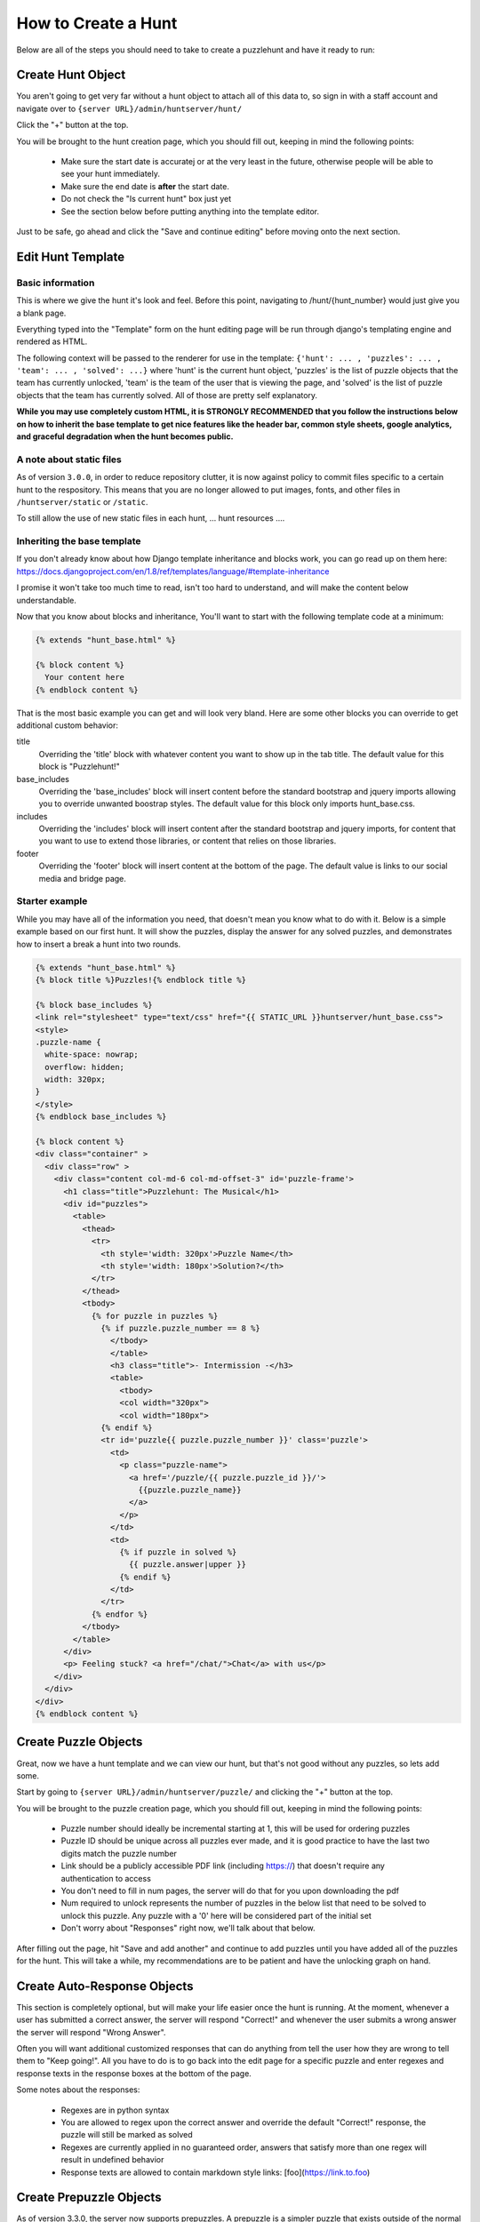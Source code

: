 How to Create a Hunt
********************

Below are all of the steps you should need to take to create a puzzlehunt and have it ready to run:

Create Hunt Object
==================

You aren't going to get very far without a hunt object to attach all of this data to, so sign in with a staff account and navigate over to ``{server URL}/admin/huntserver/hunt/``

Click the "+" button at the top. 

You will be brought to the hunt creation page, which you should fill out, keeping in mind the following points:

  - Make sure the start date is accuratej or at the very least in the future, otherwise people will be able to see your hunt immediately.
  - Make sure the end date is **after** the start date.
  - Do not check the "Is current hunt" box just yet
  - See the section below before putting anything into the template editor.

Just to be safe, go ahead and click the "Save and continue editing" before moving onto the next section.

Edit Hunt Template
==================

Basic information
-----------------
This is where we give the hunt it's look and feel. Before this point, navigating to /hunt/{hunt_number} would just give you a blank page. 

Everything typed into the "Template" form on the hunt editing page will be run through django's templating engine and rendered as HTML. 

The following context will be passed to the renderer for use in the template: ``{'hunt': ... , 'puzzles': ... , 'team': ... , 'solved': ...}`` where 'hunt' is the current hunt object, 'puzzles' is the list of puzzle objects that the team has currently unlocked, 'team' is the team of the user that is viewing the page, and 'solved' is the list of puzzle objects that the team has currently solved. All of those are pretty self explanatory.

**While you may use completely custom HTML, it is STRONGLY RECOMMENDED that you follow the instructions below on how to inherit the base template to get nice features like the header bar, common style sheets, google analytics, and graceful degradation when the hunt becomes public.**

A note about static files
-------------------------

As of version ``3.0.0``, in order to reduce repository clutter, it is now against policy to commit files specific to a certain hunt to the respository. This means that you are no longer allowed to put images, fonts, and other files in ``/huntserver/static`` or ``/static``. 

To still allow the use of new static files in each hunt, 
... hunt resources ....


Inheriting the base template
----------------------------

If you don't already know about how Django template inheritance and blocks work, you can go read up on them here: https://docs.djangoproject.com/en/1.8/ref/templates/language/#template-inheritance 

I promise it won't take too much time to read, isn't too hard to understand, and will make the content below understandable.

Now that you know about blocks and inheritance, You'll want to start with the following template code at a minimum:

.. code-block:: html

  {% extends "hunt_base.html" %}

  {% block content %}
    Your content here
  {% endblock content %}

That is the most basic example you can get and will look very bland. Here are some other blocks you can override to get additional custom behavior:

title
  Overriding the 'title' block with whatever content you want to show up in the tab title. The default value for this block is "Puzzlehunt!"

base_includes
  Overriding the 'base_includes' block will insert content before the standard bootstrap and jquery imports allowing you to override unwanted boostrap styles. The default value for this block only imports hunt_base.css.

includes
  Overriding the 'includes' block will insert content after the standard bootstrap and jquery imports, for content that you want to use to extend those libraries, or content that relies on those libraries.

footer
  Overriding the 'footer' block will insert content at the bottom of the page. The default value is links to our social media and bridge page. 

Starter example
---------------

While you may have all of the information you need, that doesn't mean you know what to do with it. Below is a simple example based on our first hunt. It will show the puzzles, display the answer for any solved puzzles, and demonstrates how to insert a break a hunt into two rounds.

.. code-block:: html

  {% extends "hunt_base.html" %}
  {% block title %}Puzzles!{% endblock title %}
  
  {% block base_includes %}
  <link rel="stylesheet" type="text/css" href="{{ STATIC_URL }}huntserver/hunt_base.css">
  <style>
  .puzzle-name {
    white-space: nowrap;
    overflow: hidden;
    width: 320px;
  }
  </style>
  {% endblock base_includes %}
  
  {% block content %}
  <div class="container" >
    <div class="row" >
      <div class="content col-md-6 col-md-offset-3" id='puzzle-frame'>
        <h1 class="title">Puzzlehunt: The Musical</h1>
        <div id="puzzles">
          <table>
            <thead>
              <tr>
                <th style='width: 320px'>Puzzle Name</th>
                <th style='width: 180px'>Solution?</th>
              </tr>
            </thead>
            <tbody>
              {% for puzzle in puzzles %}
                {% if puzzle.puzzle_number == 8 %}
                  </tbody>
                  </table>
                  <h3 class="title">- Intermission -</h3>
                  <table>
                    <tbody>
                    <col width="320px">
                    <col width="180px">
                {% endif %}
                <tr id='puzzle{{ puzzle.puzzle_number }}' class='puzzle'>
                  <td>
                    <p class="puzzle-name">
                      <a href='/puzzle/{{ puzzle.puzzle_id }}/'>
                        {{puzzle.puzzle_name}}
                      </a>
                    </p>
                  </td>
                  <td>
                    {% if puzzle in solved %}
                      {{ puzzle.answer|upper }}
                    {% endif %}
                  </td>
                </tr>
              {% endfor %}
            </tbody>
          </table>
        </div>
        <p> Feeling stuck? <a href="/chat/">Chat</a> with us</p>
      </div>
    </div>
  </div>
  {% endblock content %}

Create Puzzle Objects
=====================

Great, now we have a hunt template and we can view our hunt, but that's not good without any puzzles, so lets add some. 

Start by going to ``{server URL}/admin/huntserver/puzzle/`` and clicking the "+" button at the top. 

You will be brought to the puzzle creation page, which you should fill out, keeping in mind the following points:

  - Puzzle number should ideally be incremental starting at 1, this will be used for ordering puzzles
  - Puzzle ID should be unique across all puzzles ever made, and it is good practice to have the last two digits match the puzzle number
  - Link should be a publicly accessible PDF link (including https://) that doesn't require any authentication to access
  - You don't need to fill in num pages, the server will do that for you upon downloading the pdf
  - Num required to unlock represents the number of puzzles in the below list that need to be solved to unlock this puzzle. Any puzzle with a '0' here will be considered part of the initial set
  - Don't worry about "Responses" right now, we'll talk about that below.

After filling out the page, hit "Save and add another" and continue to add puzzles until you have added all of the puzzles for the hunt. This will take a while, my recommendations are to be patient and have the unlocking graph on hand.

Create Auto-Response Objects
============================

This section is completely optional, but will make your life easier once the hunt is running. At the moment, whenever a user has submitted a correct answer, the server will respond "Correct!" and whenever the user submits a wrong answer the server will respond "Wrong Answer". 

Often you will want additional customized responses that can do anything from tell the user how they are wrong to tell them to "Keep going!". All you have to do is to go back into the edit page for a specific puzzle and enter regexes and response texts in the response boxes at the bottom of the page. 

Some notes about the responses:

  - Regexes are in python syntax
  - You are allowed to regex upon the correct answer and override the default "Correct!" response, the puzzle will still be marked as solved
  - Regexes are currently applied in no guaranteed order, answers that satisfy more than one regex will result in undefined behavior
  - Response texts are allowed to contain markdown style links: [foo](https://link.to.foo)

Create Prepuzzle Objects
========================

As of version 3.3.0, the server now supports prepuzzles. A prepuzzle is a simpler puzzle that exists outside of the normal set of puzzles for a hunt. Prepuzzles are different in a number of ways:

- Prepuzzles do not require users to sign in
- Once published, prepuzzles are accessable before the hunt is open
- Prepuzzle submissions only support auto-response and do not show up on the queue page
- Prepuzzles can be, but do not need to be tied to any specific hunt.

Like other above objects, to create a prepuzzle object, navigate to the prepuzzle section of the admin pages and click the "+" icon in the upper right.

Fill out the following fields:

- Puzzle name: Pretty self descriptive
- Released: Controls whether or not non-staff members can see the puzzle
- Hunt: Select which hunt this prepuzzle is associated with, leave blank to not associate it with any hunt.
- Answer: Pretty self explanatory
- Template: See the "Prepuzzle Templating" section below
- Resource link: Allows the optional inclusion of static files for the prepuzzle, must be a link to a ZIP file. See the "Prepuzzle Templating" section for details on how to reference the files.
- Response string: The string that the server sends back to the prepuzzle page when the puzzle is solved. In the simple example, this string is just displayed to the user, but more complex templates could do anything they desire with this string. 
- Puzzle URL: This isn't really a field but rather an easy way to copy out the prepuzzle URL because it isn't currently accessible from anywhere on the site. 

Prepuzzle Templating
--------------------

As with the hunt "Template" field, everything typed into the "Template" form on the hunt editing page will be run through django's templating engine and rendered as HTML. 

The following context will be passed to the renderer for use in the template: ``{'puzzle': ... }`` where 'puzzle' is the current prepuzzle object with the above accessible fields.

**While you may use completely custom HTML, it is STRONGLY RECOMMENDED that you add onto the default prepuzzle template (which extends prepuzzle.html) to get nice features like the header bar, common style sheets, google analytics, and javascript helper functions.**

A few notes about extending the default prepuzzle template:

- Put all of your additions inside the "content" block unless specified otherwise below.
- Do any style sheet or JS loading you need to do inside of an "includes" block as mentioned above in the hunt section.
- If you want to have simple answer checking and response, just use ``{% include "prepuzzle_answerbox.html" %}`` which will insert a submission box (and associated javascript) into the page and display the response string when the correct answer is entered.
- If you opt not to use the puzzle answerbox template, you can use the supplied javascript helper function "check_answer" which takes a callback that will be passed the response and the user's answer
- If you have supplied a resource_link that links to a zip file, after downloading from the management page, the files inside the zip file will be accessible using the the prepuzzle static tag: ``{% prepuzzle_static %}file.png``

Update Current Hunt Label
=========================

Congratulations! You have finished creating a hunt, head over to ``{server URL}/staff/management/`` and click the "Set Current" button next to your new hunt. This will cause it to become the hunt shown on the staff pages such as the Progress and Queue pages, it will be displayed on the homepage as the "Upcoming hunt", and it will be open to team registration. If any of those sound like things you don't want yet, you can wait as long as you want to set the hunt as the current hunt.
